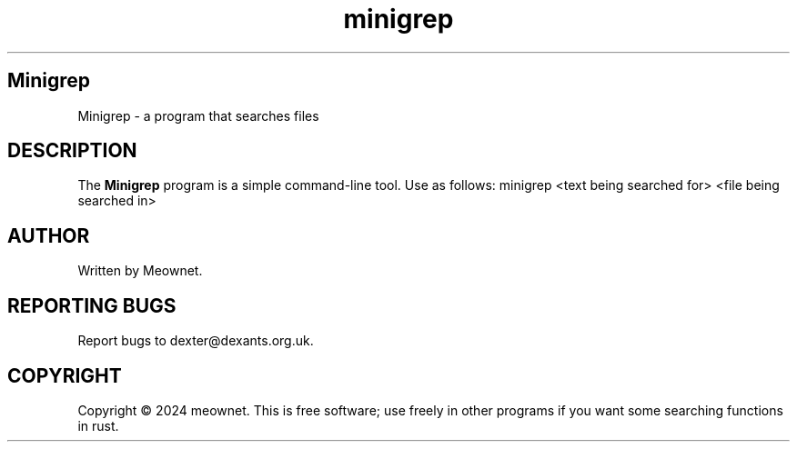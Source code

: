 .TH minigrep 1 "November 2024" "1.0" "Minigrep User Manual"
.SH Minigrep
Minigrep \- a program that searches files
.SH DESCRIPTION
The \fBMinigrep\fR program is a simple command-line tool.
Use as follows: minigrep <text being searched for> <file being searched in>
.SH AUTHOR
Written by Meownet.
.SH REPORTING BUGS
Report bugs to dexter@dexants.org.uk.
.SH COPYRIGHT
Copyright © 2024 meownet.  
This is free software; use freely in other programs if you want some searching functions in rust.
